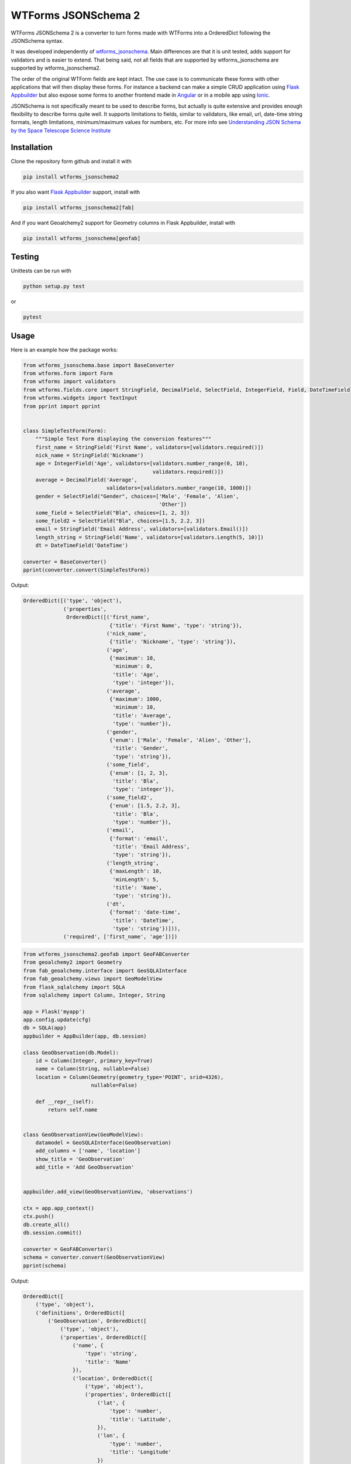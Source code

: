
WTForms JSONSchema 2
====================


.. image:: https://travis-ci.org/dolfandringa/wtforms_jsonschema.svg?branch=master
   :target: https://travis-ci.org/dolfandringa/wtforms_jsonschema
   :alt: Build status


WTForms JSONSchema 2 is a converter to turn forms made with WTForms into a OrderedDict following the JSONSchema syntax.

It was developed independently of `wtforms_jsonschema <https://pypi.python.org/pypi/wtforms-jsonschema/>`_. Main differences are that it is unit tested, adds support for validators and is easier to extend. That being said, not all fields that are supported by wtforms_jsonschema are supported by wtforms_jsonschema2.

The order of the original WTForm fields are kept intact.
The use case is to communicate these forms with other applications that will then display these forms. For instance a backend can make a simple CRUD application using `Flask Appbuilder <http://flask-appbuilder.readthedocs.io/en/latest/intro.html>`_ but also expose some forms to another frontend made in `Angular <https://angular.io>`_ or in a mobile app using `Ionic <https://ionicframework.com>`_.

JSONSchema is not specifically meant to be used to describe forms, but actually is quite extensive and provides enough flexibility to describe forms quite well. It supports limitations to fields, similar to validators, like email, url, date-time string formats, length limitations, minimum/maximum values for numbers, etc. For more info see `Understanding JSON Schema by the Space Telescope Science Institute <https://spacetelescope.github.io/understanding-json-schema/>`_

Installation
------------

Clone the repository form github and install it with

.. code-block:: bash

   pip install wtforms_jsonschema2

If you also want `Flask Appbuilder <http://flask-appbuilder.readthedocs.io/en/latest/intro.html>`_ support, install with

.. code-block:: bash

   pip install wtforms_jsonschema2[fab]

And if you want Geoalchemy2 support for Geometry columns in Flask Appbuilder, install with

.. code-block::

   pip install wtforms_jsonschema[geofab]

Testing
-------

Unittests can be run with

.. code-block:: bash

   python setup.py test

or

.. code-block:: bash

   pytest

Usage
-----

Here is an example how the package works:

.. code-block:: python

   from wtforms_jsonschema.base import BaseConverter
   from wtforms.form import Form
   from wtforms import validators
   from wtforms.fields.core import StringField, DecimalField, SelectField, IntegerField, Field, DateTimeField
   from wtforms.widgets import TextInput
   from pprint import pprint


   class SimpleTestForm(Form):
       """Simple Test Form displaying the conversion features"""
       first_name = StringField('First Name', validators=[validators.required()])
       nick_name = StringField('Nickname')
       age = IntegerField('Age', validators=[validators.number_range(0, 10),
                                             validators.required()])
       average = DecimalField('Average',
                              validators=[validators.number_range(10, 1000)])
       gender = SelectField("Gender", choices=['Male', 'Female', 'Alien',
                                               'Other'])
       some_field = SelectField("Bla", choices=[1, 2, 3])
       some_field2 = SelectField("Bla", choices=[1.5, 2.2, 3])
       email = StringField('Email Address', validators=[validators.Email()])
       length_string = StringField('Name', validators=[validators.Length(5, 10)])
       dt = DateTimeField('DateTime')

   converter = BaseConverter()
   pprint(converter.convert(SimpleTestForm))

Output:

.. code-block:: python


   OrderedDict([('type', 'object'),
                ('properties',
                 OrderedDict([('first_name',
                               {'title': 'First Name', 'type': 'string'}),
                              ('nick_name',
                               {'title': 'Nickname', 'type': 'string'}),
                              ('age',
                               {'maximum': 10,
                                'minimum': 0,
                                'title': 'Age',
                                'type': 'integer'}),
                              ('average',
                               {'maximum': 1000,
                                'minimum': 10,
                                'title': 'Average',
                                'type': 'number'}),
                              ('gender',
                               {'enum': ['Male', 'Female', 'Alien', 'Other'],
                                'title': 'Gender',
                                'type': 'string'}),
                              ('some_field',
                               {'enum': [1, 2, 3],
                                'title': 'Bla',
                                'type': 'integer'}),
                              ('some_field2',
                               {'enum': [1.5, 2.2, 3],
                                'title': 'Bla',
                                'type': 'number'}),
                              ('email',
                               {'format': 'email',
                                'title': 'Email Address',
                                'type': 'string'}),
                              ('length_string',
                               {'maxLength': 10,
                                'minLength': 5,
                                'title': 'Name',
                                'type': 'string'}),
                              ('dt',
                               {'format': 'date-time',
                                'title': 'DateTime',
                                'type': 'string'})])),
                ('required', ['first_name', 'age'])])

.. code-block:: python


   from wtforms_jsonschema2.geofab import GeoFABConverter
   from geoalchemy2 import Geometry
   from fab_geoalchemy.interface import GeoSQLAInterface
   from fab_geoalchemy.views import GeoModelView
   from flask_sqlalchemy import SQLA
   from sqlalchemy import Column, Integer, String

   app = Flask('myapp')
   app.config.update(cfg)
   db = SQLA(app)
   appbuilder = AppBuilder(app, db.session)

   class GeoObservation(db.Model):
       id = Column(Integer, primary_key=True)
       name = Column(String, nullable=False)
       location = Column(Geometry(geometry_type='POINT', srid=4326),
                         nullable=False)

       def __repr__(self):
           return self.name


   class GeoObservationView(GeoModelView):
       datamodel = GeoSQLAInterface(GeoObservation)
       add_columns = ['name', 'location']
       show_title = 'GeoObservation'
       add_title = 'Add GeoObservation'


   appbuilder.add_view(GeoObservationView, 'observations')

   ctx = app.app_context()
   ctx.push()
   db.create_all()
   db.session.commit()

   converter = GeoFABConverter()
   schema = converter.convert(GeoObservationView)
   pprint(schema)

Output:

.. code-block:: python

   OrderedDict([
       ('type', 'object'),
       ('definitions', OrderedDict([
           ('GeoObservation', OrderedDict([
               ('type', 'object'),
               ('properties', OrderedDict([
                   ('name', {
                       'type': 'string',
                       'title': 'Name'
                   }),
                   ('location', OrderedDict([
                       ('type', 'object'),
                       ('properties', OrderedDict([
                           ('lat', {
                               'type': 'number',
                               'title': 'Latitude',
                           }),
                           ('lon', {
                               'type': 'number',
                               'title': 'Longitude'
                           })
                       ])),
                       ('required', ['lat', 'lon']),
                       ('title', 'Location')
                   ])),
               ])),
               ('required', ['name'])
           ]))
       ])),
       ('type', 'object'),
       ('properties', OrderedDict([
           ('GeoObservation', {'$ref': '#/definitions/GeoObservation'})
       ]))
   ])

Extending
---------

The library is based around the ``wtforms_jsonschema2.base.BaseConverter`` class.
This class has methods that are all decorated with ``@converts(*<classes>)``.
These conversion methods return the tuple (fieldtype, options, required) which are a string, dict and boolean respectively that signify the JSONSchema type, additional parameters for the field like `enum <https://spacetelescope.github.io/understanding-json-schema/reference/generic.html#enumerated-values>`_ or other value restrictions derived from the validators and whether the field is required.

To support additional fields, either contribute back by adding functions to the BaseConverter class that convert your specific field,
or create a new class that inherits from BaseConverter and adds functions for your specific field types.

This is an example for the DecimalField:

.. code-block:: python

   from wtforms.fields.core import DecimalField
   from wtforms.validators import NumberRange
   from wtforms_jsonschema.base import BaseConverter, converts

   class MyConverter(BaseConverter):
       @converts(DecimalField)
       def decimal_field(self, field):
           fieldtype = 'number'
           options = {}
           required = False
           vals = dict([(v.__class__, v) for v in field.validators])
           required = self._is_required(vals)
           if NumberRange in vals.keys():
               options['minimum'] = vals[NumberRange].min
               options['maximum'] = vals[NumberRange].max
           return fieldtype, options, required

Credits
-------

WTForms JSONSchema 2 is developed by `Dolf Andringa <https://allican.be>`_\ , but was inspired by the sqlalchemy conversion component of `Flask-Admin <https://github.com/flask-admin/flask-admin/>`_ (especially the @converts decorator).

